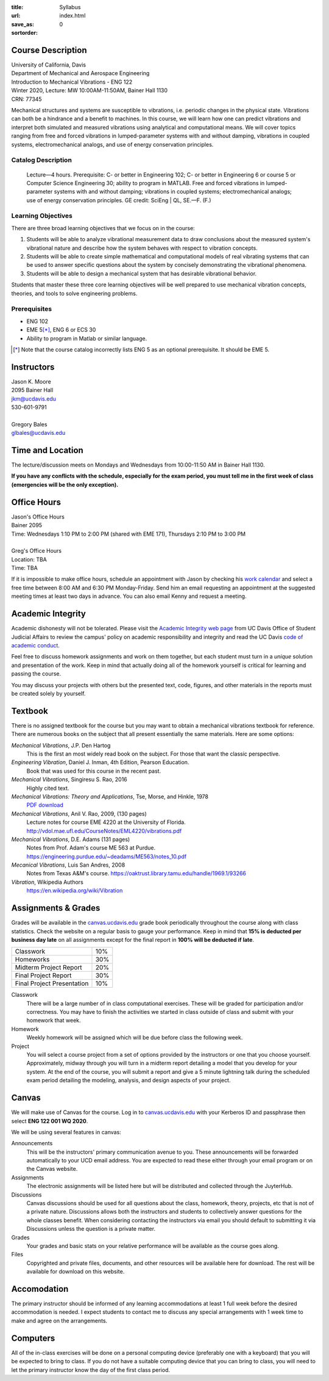 :title: Syllabus
:url:
:save_as: index.html
:sortorder: 0

Course Description
==================

| University of California, Davis
| Department of Mechanical and Aerospace Engineering
| Introduction to Mechanical Vibrations - ENG 122
| Winter 2020, Lecture: MW 10:00AM-11:50AM, Bainer Hall 1130
| CRN: 77345

Mechanical structures and systems are susceptible to vibrations, i.e. periodic
changes in the physical state. Vibrations can both be a hindrance and a benefit
to machines. In this course, we will learn how one can predict vibrations and
interpret both simulated and measured vibrations using analytical and
computational means. We will cover topics ranging from free and forced
vibrations in lumped-parameter systems with and without damping, vibrations in
coupled systems, electromechanical analogs, and use of energy conservation
principles.

Catalog Description
-------------------

   Lecture—4 hours. Prerequisite: C- or better in Engineering 102; C- or better
   in Engineering 6 or course 5 or Computer Science Engineering 30; ability to
   program in MATLAB. Free and forced vibrations in lumped-parameter systems
   with and without damping; vibrations in coupled systems; electromechanical
   analogs; use of energy conservation principles. GE credit: SciEng | QL,
   SE.—F. (F.)

Learning Objectives
-------------------

There are three broad learning objectives that we focus on in the course:

1. Students will be able to analyze vibrational measurement data to draw
   conclusions about the measured system's vibrational nature and describe how
   the system behaves with respect to vibration concepts.
2. Students will be able to create simple mathematical and computational models
   of real vibrating systems that can be used to answer specific questions
   about the system by concisely demonstrating the vibrational phenomena.
3. Students will be able to design a mechanical system that has desirable
   vibrational behavior.

Students that master these three core learning objectives will be well prepared
to use mechanical vibration concepts, theories, and tools to solve engineering
problems.

Prerequisites
-------------

- ENG 102
- EME 5\ [*]_, ENG 6 or ECS 30
- Ability to program in Matlab or similar language.

.. [*] Note that the course catalog incorrectly lists ENG 5 as an optional
   prerequisite. It should be EME 5.

Instructors
===========

| Jason K. Moore
| 2095 Bainer Hall
| jkm@ucdavis.edu
| 530-601-9791
|
| Gregory Bales
| glbales@ucdavis.edu

Time and Location
=================

The lecture/discussion meets on Mondays and Wednesdays from 10:00-11:50 AM in
Bainer Hall 1130.

**If you have any conflicts with the schedule, especially for the exam period,
you must tell me in the first week of class (emergencies will be the only
exception).**

Office Hours
============

| Jason's Office Hours
| Bainer 2095
| Time: Wednesdays 1:10 PM to 2:00 PM (shared with EME 171), Thursdays 2:10 PM to 3:00 PM
|
| Greg's Office Hours
| Location: TBA
| Time: TBA

If it is impossible to make office hours, schedule an appointment with Jason by
checking his `work calendar`_ and select a free time between 8:00 AM and 6:30
PM Monday-Friday. Send him an email requesting an appointment at the suggested
meeting times at least two days in advance. You can also email Kenny and
request a meeting.

.. _work calendar: http://www.moorepants.info/work-calendar.html

Academic Integrity
==================

Academic dishonesty will not be tolerated. Please visit the `Academic Integrity
web page <http://sja.ucdavis.edu/academic-integrity.html>`_ from UC Davis
Office of Student Judicial Affairs to review the campus' policy on academic
responsibility and integrity and read the UC Davis `code of academic conduct
<http://sja.ucdavis.edu/cac.html>`_.

Feel free to discuss homework assignments and work on them together, but each
student must turn in a *unique* solution and presentation of the work. Keep in
mind that actually doing all of the homework yourself is critical for learning
and passing the course.

You may discuss your projects with others but the presented text, code,
figures, and other materials in the reports must be created solely by yourself.

Textbook
========

There is no assigned textbook for the course but you may want to obtain a
mechanical vibrations textbook for reference. There are numerous books on the
subject that all present essentially the same materials. Here are some options:

*Mechanical Vibrations*, J.P. Den Hartog
   This is the first an most widely read book on the subject. For those that
   want the classic perspective.
*Engineering Vibration*, Daniel J. Inman, 4th Edition, Pearson Education.
   Book that was used for this course in the recent past.
*Mechanical Vibrations*, Singiresu S. Rao, 2016
   Highly cited text.
*Mechanical Vibrations: Theory and Applications*, Tse, Morse, and Hinkle, 1978
  `PDF download <https://s3.amazonaws.com/academia.edu.documents/56128041/Mechanical_Vibrations.pdf?response-content-disposition=inline%3B%20filename%3DMechanical_Vibrations_Theory_and_Applica.pdf&X-Amz-Algorithm=AWS4-HMAC-SHA256&X-Amz-Credential=AKIAIWOWYYGZ2Y53UL3A%2F20200105%2Fus-east-1%2Fs3%2Faws4_request&X-Amz-Date=20200105T215525Z&X-Amz-Expires=3600&X-Amz-SignedHeaders=host&X-Amz-Signature=e38461b649719baf329ff4fd7e9b8a3da8959fc148966325bd3a4235c1a9b048>`_
*Mechanical Vibrations*, Anil V. Rao, 2009, (130 pages)
   Lecture notes for course EME 4220 at the University of Florida. http://vdol.mae.ufl.edu/CourseNotes/EML4220/vibrations.pdf
*Mechanical Vibrations*, D.E. Adams (131 pages)
   Notes from Prof. Adam's course ME 563 at Purdue. https://engineering.purdue.edu/~deadams/ME563/notes_10.pdf
*Mecanical Vibrations*, Luis San Andres, 2008
   Notes from Texas A&M's course. https://oaktrust.library.tamu.edu/handle/1969.1/93266
*Vibration*, Wikipedia Authors
   https://en.wikipedia.org/wiki/Vibration

.. _Book Information: https://www.pearsonhighered.com/program/Inman-Engineering-Vibration-4th-Edition/PGM198634.html

Assignments & Grades
====================

Grades will be available in the canvas.ucdavis.edu_ grade book periodically
throughout the course along with class statistics. Check the website on a
regular basis to gauge your performance. Keep in mind that **15% is deducted
per business day late** on all assignments except for the final report in
**100% will be deducted if late**.

.. class:: table table-striped table-bordered

========================== =====
Classwork                  10%
Homeworks                  30%
Midterm Project Report     20%
Final Project Report       30%
Final Project Presentation 10%
========================== =====

.. _canvas.ucdavis.edu: http://canvas.ucdavis.edu

Classwork
   There will be a large number of in class computational exercises. These will
   be graded for participation and/or correctness. You may have to finish the
   activities we started in class outside of class and submit with your
   homework that week.
Homework
   Weekly homework will be assigned which will be due before class the
   following week.
Project
   You will select a course project from a set of options provided by the
   instructors or one that you choose yourself. Approximately, midway through
   you will turn in a midterm report detailing a model that you develop for
   your system. At the end of the course, you will submit a report and give a 5
   minute lightning talk during the scheduled exam period detailing the
   modeling, analysis, and design aspects of your project.

Canvas
======

We will make use of Canvas for the course. Log in to canvas.ucdavis.edu_ with
your Kerberos ID and passphrase then select **ENG 122 001 WQ 2020**.

We will be using several features in canvas:

Announcements
   This will be the instructors' primary communication avenue to you. These
   announcements will be forwarded automatically to your UCD email address. You
   are expected to read these either through your email program or on the
   Canvas website.
Assignments
   The electronic assignments will be listed here but will be distributed and
   collected through the JuyterHub.
Discussions
   Canvas discussions should be used for all questions about the class,
   homework, theory, projects, etc that is not of a private nature. Discussions
   allows both the instructors and students to collectively answer questions
   for the whole classes benefit. When considering contacting the instructors
   via email you should default to submitting it via Discussions unless the
   question is a private matter.
Grades
   Your grades and basic stats on your relative performance will be available
   as the course goes along.
Files
   Copyrighted and private files, documents, and other resources will be
   available here for download. The rest will be available for download on this
   website.

Accomodation
============

The primary instructor should be informed of any learning accommodations at
least 1 full week before the desired accommodation is needed. I expect students
to contact me to discuss any special arrangements with 1 week time to make and
agree on the arrangements.

Computers
=========

All of the in-class exercises will be done on a personal computing device
(preferably one with a keyboard) that you will be expected to bring to class.
If you do not have a suitable computing device that you can bring to class, you
will need to let the primary instructor know the day of the first class period.
